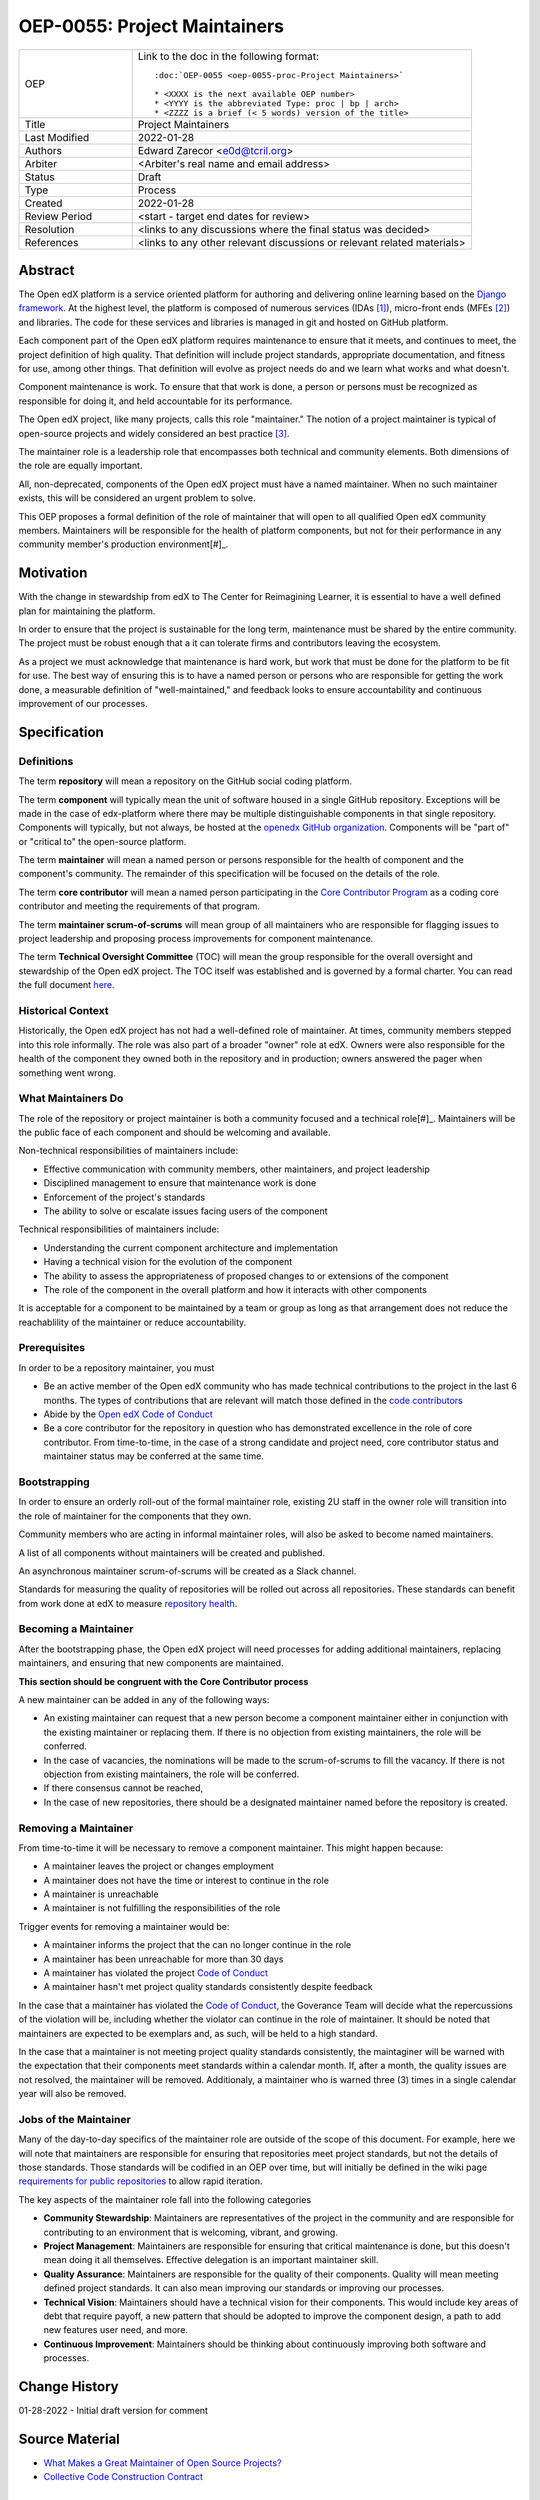 =============================
OEP-0055: Project Maintainers
=============================

.. This OEP template is based on Python's PEP standard.

.. list-table::
   :widths: 25 75

   * - OEP
     - Link to the doc in the following format::

        :doc:`OEP-0055 <oep-0055-proc-Project Maintainers>`

        * <XXXX is the next available OEP number>
        * <YYYY is the abbreviated Type: proc | bp | arch>
        * <ZZZZ is a brief (< 5 words) version of the title>

   * - Title
     - Project Maintainers
   * - Last Modified
     - 2022-01-28
   * - Authors
     - Edward Zarecor <e0d@tcril.org>
   * - Arbiter
     - <Arbiter's real name and email address>
   * - Status
     - Draft
   * - Type
     - Process
   * - Created
     - 2022-01-28
   * - Review Period
     - <start - target end dates for review>
   * - Resolution
     - <links to any discussions where the final status was decided>
   * - References
     - <links to any other relevant discussions or relevant related materials>

Abstract
========

The Open edX platform is a service oriented platform for authoring and
delivering online learning based on the `Django framework`_.  At the
highest level, the platform is composed of numerous services (IDAs
[#]_), micro-front ends (MFEs [#]_) and libraries.  The code for these
services and libraries is managed in git and hosted on GitHub
platform.

Each component part of the Open edX platform requires maintenance to
ensure that it meets, and continues to meet, the project definition of
high quality.  That definition will include project standards,
appropriate documentation, and fitness for use, among other things.
That definition will evolve as project needs do and we learn what
works and what doesn't.

Component maintenance is work.  To ensure that that work is done, a
person or persons must be recognized as responsible for doing it,
and held accountable for its performance.

The Open edX project, like many projects, calls this role
"maintainer."  The notion of a project maintainer is typical of
open-source projects and widely considered an best practice [#]_.

The maintainer role is a leadership role that encompasses both
technical and community elements.  Both dimensions of the role are
equally important.

All, non-deprecated, components of the Open edX project must have a
named maintainer.  When no such maintainer exists, this will be
considered an urgent problem to solve.

This OEP proposes a formal definition of the role of maintainer that
will open to all qualified Open edX community members.  Maintainers
will be responsible for the health of platform components, but not for
their performance in any community member's production
environment[#]_.

Motivation
==========

With the change in stewardship from edX to The Center for Reimagining
Learner, it is essential to have a well defined plan for maintaining
the platform.

In order to ensure that the project is sustainable for the long term,
maintenance must be shared by the entire community.  The project must
be robust enough that a it can tolerate firms and contributors leaving
the ecosystem.

As a project we must acknowledge that maintenance is hard work, but
work that must be done for the platform to be fit for use.  The best
way of ensuring this is to have a named person or persons who are
responsible for getting the work done, a measurable definition of
"well-maintained," and feedback looks to ensure accountability and
continuous improvement of our processes.

Specification
=============

Definitions
-----------

The term **repository** will mean a repository on the GitHub social
coding platform.

The term **component** will typically mean the unit of software housed
in a single GitHub repository.  Exceptions will be made in the case of
edx-platform where there may be multiple distinguishable components in
that single repository.  Components will typically, but not always, be
hosted at the `openedx GitHub organization
<https://github.com/openedx/https://github.com/openedx/>`_.
Components will be "part of" or "critical to" the open-source
platform.

The term **maintainer** will mean a named person or persons
responsible for the health of component and the component's community.
The remainder of this specification will be focused on the details of
the role.

The term **core contributor** will mean a named person participating
in the `Core Contributor Program`_ as a coding core contributor and
meeting the requirements of that program.

The term **maintainer scrum-of-scrums** will mean group of all
maintainers who are responsible for flagging issues to project
leadership and proposing process improvements for component
maintenance.

The term **Technical Oversight Committee** (TOC) will mean the group
responsible for the overall oversight and stewardship of the Open edX
project. The TOC itself was established and is governed by a formal
charter.  You can read the full document `here
<https://openedx.org/wp-content/uploads/2021/12/TCRIL-Technical-Oversight-Committee-Charter-rev.11-16.21.pdf>`_.

Historical Context
------------------
Historically, the Open edX project has not had a well-defined role
of maintainer.  At times, community members stepped into this role
informally.  The role was also part of a broader "owner" role at edX.
Owners were also responsible for the health of the component they
owned both in the repository and in production; owners answered the
pager when something went wrong.

What Maintainers Do
-------------------
The role of the repository or project maintainer is both a community
focused and a technical role[#]_.  Maintainers will be the public face
of each component and should be welcoming and available.

Non-technical responsibilities of maintainers include:

* Effective communication with community members, other maintainers,
  and project leadership
* Disciplined management to ensure that maintenance work is done
* Enforcement of the project's standards
* The ability to solve or escalate issues facing users of the
  component

Technical responsibilities of maintainers include:

* Understanding the current component architecture and implementation
* Having a technical vision for the evolution of the component
* The ability to assess the appropriateness of proposed changes to or
  extensions of the component
* The role of the component in the overall platform and how it
  interacts with other components

It is acceptable for a component to be maintained by a team or group
as long as that arrangement does not reduce the reachablility of the
maintainer or reduce accountability.

Prerequisites
-------------
In order to be a repository maintainer, you must

* Be an active member of the Open edX community who has made technical
  contributions to the project in the last 6 months.  The types of
  contributions that are relevant will match those defined in the
  `code contributors`_
* Abide by the `Open edX Code of Conduct
  <https://openedx.org/code-of-conduct/>`_
* Be a core contributor for the repository in question who has
  demonstrated excellence in the role of core contributor.  From
  time-to-time, in the case of a strong candidate and project need,
  core contributor status and maintainer status may be conferred at
  the same time.

Bootstrapping
-------------
In order to ensure an orderly roll-out of the formal maintainer role,
existing 2U staff in the owner role will transition into the role of
maintainer for the components that they own.

Community members who are acting in informal maintainer roles, will
also be asked to become named maintainers.

A list of all components without maintainers will be created and
published.

An asynchronous maintainer scrum-of-scrums will be created as a Slack
channel.

Standards for measuring the quality of repositories will be rolled out
across all repositories.  These standards can benefit from work done
at edX to measure `repository health <https://github.com/openedx/edx-repo-health>`_.

Becoming a Maintainer
---------------------
After the bootstrapping phase, the Open edX project will need
processes for adding additional maintainers, replacing maintainers,
and ensuring that new components are maintained.

**This section should be congruent with the Core Contributor process**

A new maintainer can be added in any of the following ways:

* An existing maintainer can request that a new person become a
  component maintainer either in conjunction with the existing
  maintainer or replacing them.  If there is no objection from
  existing maintainers, the role will be conferred.
* In the case of vacancies, the nominations will be made to the
  scrum-of-scrums to fill the vacancy.  If there is not objection from
  existing maintainers, the role will be conferred.
* If there consensus cannot be reached,
* In the case of new repositories, there should be a designated
  maintainer named before the repository is created.

Removing a Maintainer
---------------------
From time-to-time it will be necessary to remove a component
maintainer.  This might happen because:

* A maintainer leaves the project or changes employment
* A maintainer does not have the time or interest to continue in the
  role
* A maintainer is unreachable
* A maintainer is not fulfilling the responsibilities of the role

Trigger events for removing a maintainer would be:

* A maintainer informs the project that the can no longer continue in
  the role
* A maintainer has been unreachable for more than 30 days
* A maintainer has violated the project `Code of Conduct`_
* A maintainer hasn't met project quality standards consistently
  despite feedback

In the case that a maintainer has violated the `Code of Conduct`_, the
Goverance Team will decide what the repercussions of the violation
will be, including whether the violator can continue in the role of
maintainer.  It should be noted that maintainers are expected to be
exemplars and, as such, will be held to a high standard.

In the case that a maintainer is not meeting project quality standards
consistently, the maintaginer will be warned with the expectation that
their components meet standards within a calendar month.  If, after a
month, the quality issues are not resolved, the maintainer will be
removed.  Additionaly, a maintainer who is warned three (3) times in a
single calendar year will also be removed.
  
Jobs of the Maintainer
----------------------

Many of the day-to-day specifics of the maintainer role are outside of
the scope of this document.  For example, here we will note that
maintainers are responsible for ensuring that repositories meet
project standards, but not the details of those standards.  Those
standards will be codified in an OEP over time, but will initially be
defined in the wiki page `requirements for public repositories`_ to
allow rapid iteration.

The key aspects of the maintainer role fall into the following
categories

* **Community Stewardship**: Maintainers are representatives of the
  project in the community and are responsible for contributing to an
  environment that is welcoming, vibrant, and growing.
* **Project Management**: Maintainers are responsible for ensuring
  that critical maintenance is done, but this doesn't mean doing it all
  themselves. Effective delegation is an important maintainer skill.
* **Quality Assurance**: Maintainers are responsible for the quality
  of their components.  Quality will mean meeting defined project
  standards.  It can also mean improving our standards or improving
  our processes.
* **Technical Vision**: Maintainers should have a technical vision for
  their components. This would include key areas of debt that require
  payoff, a new pattern that should be adopted to improve the
  component design, a path to add new features user need, and more.
* **Continuous Improvement**: Maintainers should be thinking
  about continuously improving both software and processes.




Change History
==============

01-28-2022 - Initial draft version for comment


Source Material
===============

* `What Makes a Great Maintainer of Open Source Projects? <https://www.computer.org/csdl/proceedings-article/icse/2021/029600a982/1sEXoQoeO0E>`_
* `Collective Code Construction Contract <https://rfc.zeromq.org/spec/42/>`_

Notes
=====

.. [#] An IDA is an Independently Deployable Application, a
       server-side service oriented application, typically built upon
       the Django framework.

.. [#] An MFE is a Micro-Front end, a discreet, client side
       application written in Javascript, typically using the ReactJS
       framework.

.. [#] TODO: Add sources for best practices claim.

.. [#] Needless to say, there must be feedback loops between
       maintainers and operators of the platform and, in some cases, a
       single person will perform both roles.  Maintainers should
       certainly be concerned about the performance characteristics of
       their components and committed to their scalability.

.. [#] In fact, studies of the traits of effective maintainers have
       highlighted that non-technical aspects of the role are often
       more highly valued by community members 2021 IEEE/ACM 43rd
       International Conference on Software Engineering (ICSE) `What
       Makes a Great Maintainer of Open Source Projects?
       <https://www.computer.org/csdl/proceedings-article/icse/2021/029600a982/1sEXoQoeO0E>`_



.. _Django framework: https://www.djangoproject.com/

.. _Core Contributor Program: https://open-edx-proposals.readthedocs.io/en/latest/processes/oep-0054-core-contributors.html

.. _code contributors: https://openedx.atlassian.net/wiki/spaces/COMM/pages/1529675973/Rights+Responsibilities+for+Code+Contributors

.. _requirements for public repositories: https://openedx.atlassian.net/l/c/j6qLr5ET

.. _Code of Conduct: https://openedx.org/code-of-conduct/

